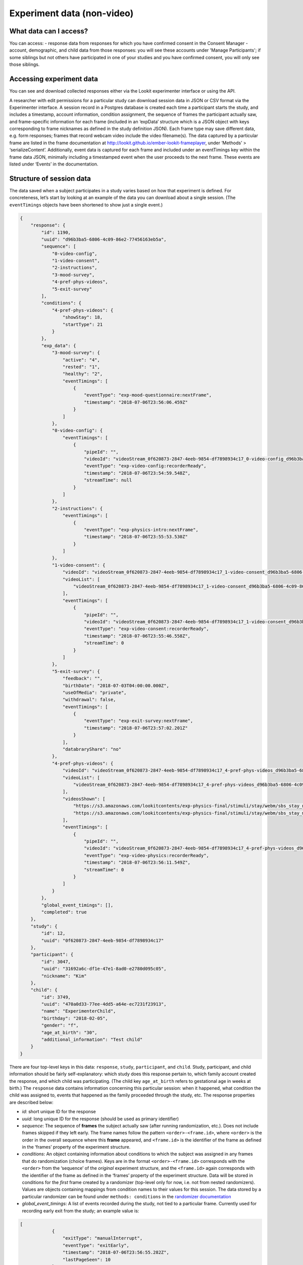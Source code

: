 Experiment data (non-video)
===========================

What data can I access?
~~~~~~~~~~~~~~~~~~~~~~~~~

You can access:
- response data from responses for which you have confirmed consent in the Consent Manager
- account, demographic, and child data from those responses: you will see these accounts under 'Manage Participants'; if some siblings but not others have participated in one of your studies and you have confirmed consent, you will only see those siblings.

Accessing experiment data
~~~~~~~~~~~~~~~~~~~~~~~~~

You can see and download collected responses either via the Lookit
experimenter interface or using the API.

A researcher with edit permissions for a particular study can download
session data in JSON or CSV format via the Experimenter interface. A
session record in a Postgres database is created each time a participant
starts the study, and includes a timestamp, account information,
condition assignment, the sequence of frames the participant actually
saw, and frame-specific information for each frame (included in an
‘expData’ structure which is a JSON object with keys corresponding to
frame nicknames as defined in the study definition JSON). Each frame
type may save different data, e.g. form responses; frames that record
webcam video include the video filename(s). The data captured by a
particular frame are listed in the frame documentation at
http://lookit.github.io/ember-lookit-frameplayer, under ‘Methods’ >
‘serializeContent’. Additionally, event data is captured for each frame
and included under an eventTimings key within the frame data JSON,
minimally including a timestamped event when the user proceeds to the
next frame. These events are listed under ‘Events’ in the documentation.

.. _Interpreting session data:

Structure of session data
~~~~~~~~~~~~~~~~~~~~~~~~~

The data saved when a subject participates in a study varies based on
how that experiment is defined. For concreteness, let’s start by looking
at an example of the data you can download about a single session. (The
``eventTimings`` objects have been shortened to show just a single
event.)

.. code:: json

   {
       "response": {
           "id": 1190,
           "uuid": "d96b3ba5-6806-4c09-86e2-77456163eb5a",
           "sequence": [
               "0-video-config",
               "1-video-consent",
               "2-instructions",
               "3-mood-survey",
               "4-pref-phys-videos",
               "5-exit-survey"
           ],
           "conditions": {
               "4-pref-phys-videos": {
                   "showStay": 18,
                   "startType": 21
               }
           },
           "exp_data": {
               "3-mood-survey": {
                   "active": "4",
                   "rested": "1",
                   "healthy": "2",
                   "eventTimings": [
                       {
                           "eventType": "exp-mood-questionnaire:nextFrame",
                           "timestamp": "2018-07-06T23:56:06.459Z"
                       }
                   ]
               },
               "0-video-config": {
                   "eventTimings": [
                       {
                           "pipeId": "",
                           "videoId": "videoStream_0f620873-2847-4eeb-9854-df7898934c17_0-video-config_d96b3ba5-6806-4c09-86e2-77456163eb5a_1530921299537_405",
                           "eventType": "exp-video-config:recorderReady",
                           "timestamp": "2018-07-06T23:54:59.548Z",
                           "streamTime": null
                       }
                   ]
               },
               "2-instructions": {
                   "eventTimings": [
                       {
                           "eventType": "exp-physics-intro:nextFrame",
                           "timestamp": "2018-07-06T23:55:53.530Z"
                       }
                   ]
               },
               "1-video-consent": {
                   "videoId": "videoStream_0f620873-2847-4eeb-9854-df7898934c17_1-video-consent_d96b3ba5-6806-4c09-86e2-77456163eb5a_1530921346557_292",
                   "videoList": [
                       "videoStream_0f620873-2847-4eeb-9854-df7898934c17_1-video-consent_d96b3ba5-6806-4c09-86e2-77456163eb5a_1530921346557_292"
                   ],
                   "eventTimings": [
                       {
                           "pipeId": "",
                           "videoId": "videoStream_0f620873-2847-4eeb-9854-df7898934c17_1-video-consent_d96b3ba5-6806-4c09-86e2-77456163eb5a_1530921346557_292",
                           "eventType": "exp-video-consent:recorderReady",
                           "timestamp": "2018-07-06T23:55:46.558Z",
                           "streamTime": 0
                       }
                   ]
               },
               "5-exit-survey": {
                   "feedback": "",
                   "birthDate": "2018-07-03T04:00:00.000Z",
                   "useOfMedia": "private",
                   "withdrawal": false,
                   "eventTimings": [
                       {
                           "eventType": "exp-exit-survey:nextFrame",
                           "timestamp": "2018-07-06T23:57:02.201Z"
                       }
                   ],
                   "databraryShare": "no"
               },
               "4-pref-phys-videos": {
                   "videoId": "videoStream_0f620873-2847-4eeb-9854-df7898934c17_4-pref-phys-videos_d96b3ba5-6806-4c09-86e2-77456163eb5a_1530921371545_923",
                   "videoList": [
                       "videoStream_0f620873-2847-4eeb-9854-df7898934c17_4-pref-phys-videos_d96b3ba5-6806-4c09-86e2-77456163eb5a_1530921371545_923"
                   ],
                   "videosShown": [
                       "https://s3.amazonaws.com/lookitcontents/exp-physics-final/stimuli/stay/webm/sbs_stay_near_mostly-on_book_c2_green_NN.webm",
                       "https://s3.amazonaws.com/lookitcontents/exp-physics-final/stimuli/stay/webm/sbs_stay_mostly-on_near_book_c2_green_NN.webm"
                   ],
                   "eventTimings": [
                       {
                           "pipeId": "",
                           "videoId": "videoStream_0f620873-2847-4eeb-9854-df7898934c17_4-pref-phys-videos_d96b3ba5-6806-4c09-86e2-77456163eb5a_1530921371545_923",
                           "eventType": "exp-video-physics:recorderReady",
                           "timestamp": "2018-07-06T23:56:11.549Z",
                           "streamTime": 0
                       }
                   ]
               }
           },
           "global_event_timings": [],
           "completed": true
       },
       "study": {
           "id": 12,
           "uuid": "0f620873-2847-4eeb-9854-df7898934c17"
       },
       "participant": {
           "id": 3047,
           "uuid": "31692a6c-df1e-47e1-8ad0-e2780d095c05",
           "nickname": "Kim"
       },
       "child": {
           "id": 3749,
           "uuid": "470a0d33-77ee-4dd5-a64e-ec7231f23913",
           "name": "ExperimenterChild",
           "birthday": "2018-02-05",
           "gender": "f",
           "age_at_birth": "30",
           "additional_information": "Test child"
       }
   }

There are four top-level keys in this data: ``response``, ``study``,
``participant``, and ``child``. Study, participant, and child
information should be fairly self-explanatory: which study does this
response pertain to, which family account created the response, and
which child was participating. (The child key ``age_at_birth`` refers to
gestational age in weeks at birth.) The ``response`` data contains
information concerning this particular session: when it happened, what
condition the child was assigned to, events that happened as the family
proceeded through the study, etc. The response properties are described
below:

-  *id*: short unique ID for the response
-  *uuid*: long unique ID for the response (should be used as primary
   identifier)
-  *sequence*: The sequence of **frames** the subject actually saw
   (after running randomization, etc.). Does not include frames skipped
   if they left early. The frame names follow the pattern
   ``<order>-<frame.id>``, where ``<order>`` is the order in the
   overall sequence where this **frame** appeared, and ``<frame.id>`` is
   the identifier of the frame as defined in the ‘frames’ property of
   the experiment structure.
-  *conditions*: An object containing information about conditions to
   which the subject was assigned in any frames that do randomization
   (choice frames). Keys are in the format ``<order>-<frame.id>``
   corresponds with the ``<order>`` from the ‘sequence’ of the
   *original* experiment structure, and the ``<frame.id>`` again
   corresponds with the identifier of the frame as defined in the
   ‘frames’ property of the experiment structure. Data will be stored in
   conditions for the *first* frame created by a randomizer (top-level
   only for now, i.e. not from nested randomizers). Values are objects
   containing mappings from condition names to their values for this
   session. The data stored by a particular randomizer can be found
   under ``methods: conditions`` in the `randomizer
   documentation <http://lookit.github.io/ember-lookit-frameplayer/modules/randomizers.html>`__
-  *global_event_timings*: A list of events recorded during the study,
   not tied to a particular frame. Currently used for recording early
   exit from the study; an example value is:

.. code:: js

   [
               {
                   "exitType": "manualInterrupt",
                   "eventType": "exitEarly",
                   "timestamp": "2018-07-06T23:56:55.282Z",
                   "lastPageSeen": 10
               }
   ]

-  *completed*: A true/false flag indicating whether or not the
   participant submitted the last frame of the study. Note that this may
   not line up with your notion of whether the participant completed the
   study, in two ways: first, ``completed`` will be true even if the
   participant leaves early, as long as they submit the exit survey
   which they skip to when pressing F1. Second, ``completed`` will be
   false if they don’t submit that exit survey, even if they completed
   all of the important experimental parts of the study.
-  *exp_data*: A JSON object containing the data collected by each
   **frame** in the study. More on this to follow.

Interpreting ``exp_data``
~~~~~~~~~~~~~~~~~~~~~~~~~

Here’s an example of data collected during a session (note: not all
fields are shown):

.. code:: json

   {
       "sequence": [
           "0-intro-video",
           "1-survey",
           "2-exit-survey"
       ],
       "conditions": {
           "1-survey": {
               "parameterSet": {
                   "QUESTION1": "What is your favorite color?",
                   "QUESTION2": "What is your favorite number?"
               },
               "conditionNum": 0
           }
       },
       "exp_data": {
           "0-intro-video": {
               "eventTimings": [{
                   "eventType": "nextFrame",
                   "timestamp": "2016-03-23T16:28:20.753Z"
               }]
           },
           "1-survey": {
               "formData": {
                   "name": "Sam",
                   "favPie": "pecan"
               },
               "eventTimings": [{
                   "eventType": "nextFrame",
                   "timestamp": "2016-03-23T16:28:26.925Z"
               }]
           },
           "2-exit-survey": {
               "formData": {
                   "thoughts": "Great!",
                   "wouldParticipateAgain": "Yes"
               },
               "eventTimings": [{
                   "eventType": "nextFrame",
                   "timestamp": "2016-03-23T16:28:32.339Z"
               }]
           }
       }
   }

``exp_data`` is an object with three keys that correspond with the frame
names from ‘sequence’. Each of the associated values has an
``eventTimings`` property. This is a place to collect user-interaction
events during an experiment, and by default contains the ‘nextFrame’
event which records when the user progressed to the next **frame** in
the ‘sequence’. You can see which events a particular frame records by
looking at the ‘Events’ tab in its `frame
documentation <http://lookit.github.io/ember-lookit-frameplayer/modules/frames.html>`__.
Events recorded by a frame that does video recording will include
additional information, for instance to indicate when relative to the
video stream this event happened.

The other properties besides ‘eventTimings’ are dependent on the
**frame** type. You can see which other properties a particular frame
type records by looking at the parameters of the ``serializeContent``
method under the ‘Methods’ tab in its `frame
documentation <http://lookit.github.io/ember-lookit-frameplayer/modules/frames.html>`__.
